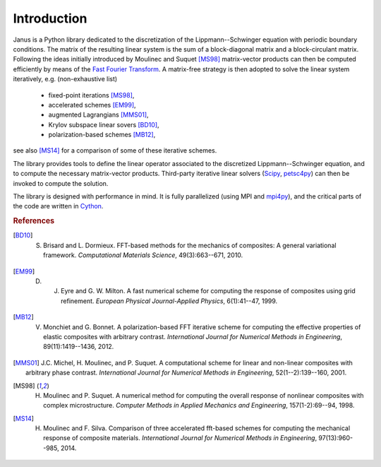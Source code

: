 .. -*- coding: utf-8 -*-

************
Introduction
************

Janus is a Python library dedicated to the discretization of the Lippmann--Schwinger equation with periodic boundary conditions. The matrix of the resulting linear system is the sum of a block-diagonal matrix and a block-circulant matrix. Following the ideas initially introduced by Moulinec and Suquet [MS98]_ matrix-vector products can then be computed efficiently by means of the `Fast Fourier Transform <http://en.wikipedia.org/wiki/Fast_Fourier_transform>`_. A matrix-free strategy is then adopted to solve the linear system iteratively, e.g. (non-exhaustive list)

  - fixed-point iterations [MS98]_,
  - accelerated schemes [EM99]_,
  - augmented Lagrangians [MMS01]_,
  - Krylov subspace linear sovers [BD10]_,
  - polarization-based schemes [MB12]_,

see also [MS14]_ for a comparison of some of these iterative schemes.

The library provides tools to define the linear operator associated to the discretized Lippmann--Schwinger equation, and to compute the necessary matrix-vector products. Third-party iterative linear solvers (`Scipy <http://docs.scipy.org/doc/scipy-0.15.1/reference/sparse.linalg.html#solving-linear-problems>`_, `petsc4py <https://bitbucket.org/petsc/petsc4py>`_) can then be invoked to compute the solution.

The library is designed with performance in mind. It is fully parallelized (using MPI and `mpi4py <https://bitbucket.org/mpi4py/mpi4py>`_), and the critical parts of the code are written in `Cython <http://cython.org/>`_.

.. rubric :: References

.. [BD10] S. Brisard and L. Dormieux. FFT-based methods for the mechanics of composites: A general variational framework. *Computational Materials Science*, 49(3):663--671, 2010.

.. [EM99] D. J. Eyre and G. W. Milton. A fast numerical scheme for computing the response of composites using grid refinement. *European Physical Journal-Applied Physics*, 6(1):41--47, 1999.

.. [MB12] V. Monchiet and G. Bonnet. A polarization-based FFT iterative scheme for computing the effective properties of elastic composites with arbitrary contrast. *International Journal for Numerical Methods in Engineering*, 89(11):1419--1436, 2012.

.. [MMS01] J.C. Michel, H. Moulinec, and P. Suquet. A computational scheme for linear and non-linear composites with arbitrary phase contrast. *International Journal for Numerical Methods in Engineering*, 52(1--2):139--160, 2001.

.. [MS98] H. Moulinec and P. Suquet. A numerical method for computing the overall response of nonlinear composites with complex microstructure. *Computer Methods in Applied Mechanics and Engineering*, 157(1-2):69--94, 1998.

.. [MS14] H. Moulinec and F. Silva. Comparison of three accelerated fft-based schemes for computing the mechanical response of composite materials. *International Journal for Numerical Methods in Engineering*, 97(13):960--985, 2014.
